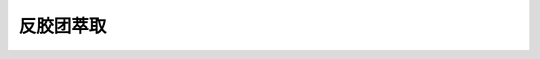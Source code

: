 反胶团萃取
========================================================

.. raw:: html


   <video width="100%" height="100%" controls>
   <source src="https://outin-0fed40cae50711eaa61200163e1c94a4.oss-cn-shanghai.aliyuncs.com/sv/44e2f1c3-17986d44522/44e2f1c3-17986d44522.mp4" type="video/mp4" />
   </video>
